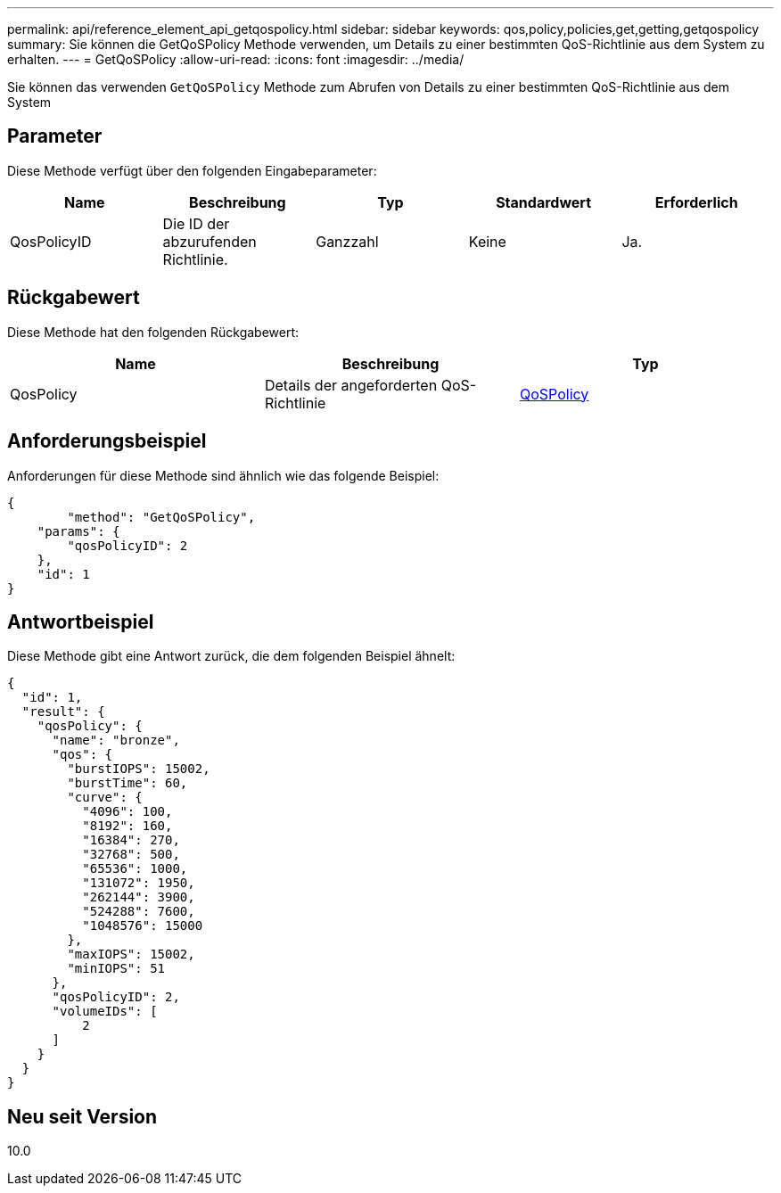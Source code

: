 ---
permalink: api/reference_element_api_getqospolicy.html 
sidebar: sidebar 
keywords: qos,policy,policies,get,getting,getqospolicy 
summary: Sie können die GetQoSPolicy Methode verwenden, um Details zu einer bestimmten QoS-Richtlinie aus dem System zu erhalten. 
---
= GetQoSPolicy
:allow-uri-read: 
:icons: font
:imagesdir: ../media/


[role="lead"]
Sie können das verwenden `GetQoSPolicy` Methode zum Abrufen von Details zu einer bestimmten QoS-Richtlinie aus dem System



== Parameter

Diese Methode verfügt über den folgenden Eingabeparameter:

|===
| Name | Beschreibung | Typ | Standardwert | Erforderlich 


 a| 
QosPolicyID
 a| 
Die ID der abzurufenden Richtlinie.
 a| 
Ganzzahl
 a| 
Keine
 a| 
Ja.

|===


== Rückgabewert

Diese Methode hat den folgenden Rückgabewert:

|===
| Name | Beschreibung | Typ 


 a| 
QosPolicy
 a| 
Details der angeforderten QoS-Richtlinie
 a| 
xref:reference_element_api_qospolicy.adoc[QoSPolicy]

|===


== Anforderungsbeispiel

Anforderungen für diese Methode sind ähnlich wie das folgende Beispiel:

[listing]
----
{
	"method": "GetQoSPolicy",
    "params": {
    	"qosPolicyID": 2
    },
    "id": 1
}
----


== Antwortbeispiel

Diese Methode gibt eine Antwort zurück, die dem folgenden Beispiel ähnelt:

[listing]
----
{
  "id": 1,
  "result": {
    "qosPolicy": {
      "name": "bronze",
      "qos": {
        "burstIOPS": 15002,
        "burstTime": 60,
        "curve": {
          "4096": 100,
          "8192": 160,
          "16384": 270,
          "32768": 500,
          "65536": 1000,
          "131072": 1950,
          "262144": 3900,
          "524288": 7600,
          "1048576": 15000
        },
        "maxIOPS": 15002,
        "minIOPS": 51
      },
      "qosPolicyID": 2,
      "volumeIDs": [
          2
      ]
    }
  }
}
----


== Neu seit Version

10.0
